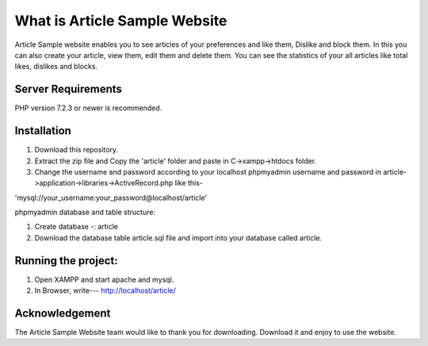 ###################
What is Article Sample Website
###################

Article Sample website enables you to see articles of your preferences and like them, Dislike and block them. In this you can also create your article, view them, edit them and delete them.
You can see the statistics of your all articles like total likes, dislikes and blocks.

*******************
Server Requirements
*******************

PHP version 7.2.3 or newer is recommended.

************
Installation
************

1. Download this repository.

2. Extract the zip file and Copy the 'article' folder and paste in C->xampp->htdocs folder.

3. Change the username and password according to your localhost phpmyadmin username and password in article->application->libraries->ActiveRecord.php like this-

'mysql://your_username:your_password@localhost/article'

phpmyadmin database and table structure:

1. Create database -: article

2. Download the database table article.sql file and import into your database called article.

*********************
Running the project:
*********************

1. Open XAMPP and start apache and mysql.

2. In Browser, write--- http://localhost/article/

***************
Acknowledgement
***************

The Article Sample Website team would like to thank you for downloading. Download it and enjoy to use the website.
